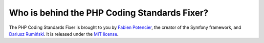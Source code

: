 
Who is behind the PHP Coding Standards Fixer?
---------------------------------------------

The PHP Coding Standards Fixer is brought to you by `Fabien Potencier`_, the creator of the Symfony framework, and `Dariusz Rumiński`_. It is released under the `MIT license`_.

.. _Dariusz Rumiński:  https://github.com/keradus
.. _Fabien Potencier:  http://fabien.potencier.org/
.. _MIT license:       https://raw.github.com/FriendsOfPHP/PHP-CS-Fixer/master/LICENSE
